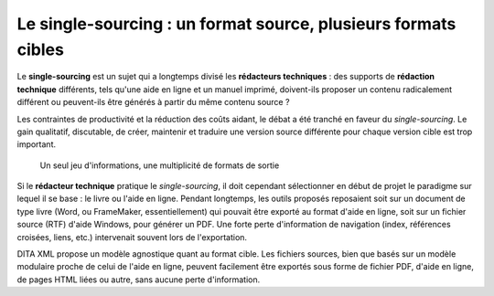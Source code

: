 .. Copyright 2011-2014 Olivier Carrère
.. Cette œuvre est mise à disposition selon les termes de la licence Creative
.. Commons Attribution - Pas d'utilisation commerciale - Partage dans les mêmes
.. conditions 4.0 international.

.. _le-single-sourcing-un-format-source-plusieurs-formats-cibles:

Le single-sourcing : un format source, plusieurs formats cibles
===============================================================

Le **single-sourcing** est un sujet qui a longtemps divisé les **rédacteurs
techniques** : des supports de **rédaction technique** différents, tels qu'une
aide en ligne et un manuel imprimé, doivent-ils proposer un contenu radicalement
différent ou peuvent-ils être générés à partir du même contenu source ?

Les contraintes de productivité et la réduction des coûts aidant, le débat a été
tranché en faveur du *single-sourcing*. Le gain qualitatif, discutable, de
créer, maintenir et traduire une version source différente pour chaque version
cible est trop important.

.. figure:: media/single-sourcing.png

   Un seul jeu d'informations, une multiplicité de formats de sortie

Si le **rédacteur technique** pratique le *single-sourcing*, il doit cependant
sélectionner en début de projet le paradigme sur lequel il se base : le livre ou
l'aide en ligne. Pendant longtemps, les outils proposés reposaient soit sur un
document de type livre (Word, ou FrameMaker, essentiellement) qui pouvait être
exporté au format d'aide en ligne, soit sur un fichier source (RTF) d'aide
Windows, pour générer un PDF. Une forte perte d'information de navigation
(index, références croisées, liens, etc.) intervenait souvent lors de
l'exportation.

DITA XML propose un modèle agnostique quant au format cible. Les fichiers
sources, bien que basés sur un modèle modulaire proche de celui de l'aide en
ligne, peuvent facilement être exportés sous forme de fichier PDF, d'aide en
ligne, de pages HTML liées ou autre, sans aucune perte d'information.

